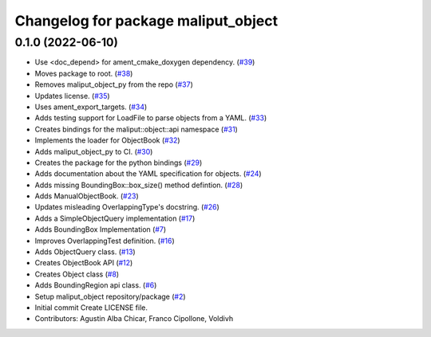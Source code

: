 ^^^^^^^^^^^^^^^^^^^^^^^^^^^^^^^^^^^^
Changelog for package maliput_object
^^^^^^^^^^^^^^^^^^^^^^^^^^^^^^^^^^^^

0.1.0 (2022-06-10)
------------------
* Use <doc_depend> for ament_cmake_doxygen dependency. (`#39 <https://github.com/maliput/maliput_object/issues/39>`_)
* Moves package to root. (`#38 <https://github.com/maliput/maliput_object/issues/38>`_)
* Removes maliput_object_py from the repo (`#37 <https://github.com/maliput/maliput_object/issues/37>`_)
* Updates license. (`#35 <https://github.com/maliput/maliput_object/issues/35>`_)
* Uses ament_export_targets. (`#34 <https://github.com/maliput/maliput_object/issues/34>`_)
* Adds testing support for LoadFile to parse objects from a YAML. (`#33 <https://github.com/maliput/maliput_object/issues/33>`_)
* Creates bindings for the maliput::object::api namespace (`#31 <https://github.com/maliput/maliput_object/issues/31>`_)
* Implements the loader for ObjectBook (`#32 <https://github.com/maliput/maliput_object/issues/32>`_)
* Adds maliput_object_py to CI. (`#30 <https://github.com/maliput/maliput_object/issues/30>`_)
* Creates the package for the python bindings (`#29 <https://github.com/maliput/maliput_object/issues/29>`_)
* Adds documentation about the YAML specification for objects. (`#24 <https://github.com/maliput/maliput_object/issues/24>`_)
* Adds missing BoundingBox::box_size() method defintion. (`#28 <https://github.com/maliput/maliput_object/issues/28>`_)
* Adds ManualObjectBook. (`#23 <https://github.com/maliput/maliput_object/issues/23>`_)
* Updates misleading OverlappingType's docstring. (`#26 <https://github.com/maliput/maliput_object/issues/26>`_)
* Adds a SimpleObjectQuery implementation (`#17 <https://github.com/maliput/maliput_object/issues/17>`_)
* Adds BoundingBox Implementation (`#7 <https://github.com/maliput/maliput_object/issues/7>`_)
* Improves OverlappingTest definition. (`#16 <https://github.com/maliput/maliput_object/issues/16>`_)
* Adds ObjectQuery class. (`#13 <https://github.com/maliput/maliput_object/issues/13>`_)
* Creates ObjectBook API (`#12 <https://github.com/maliput/maliput_object/issues/12>`_)
* Creates Object class (`#8 <https://github.com/maliput/maliput_object/issues/8>`_)
* Adds BoundingRegion api class. (`#6 <https://github.com/maliput/maliput_object/issues/6>`_)
* Setup maliput_object repository/package (`#2 <https://github.com/maliput/maliput_object/issues/2>`_)
* Initial commit
  Create LICENSE file.
* Contributors: Agustin Alba Chicar, Franco Cipollone, Voldivh
